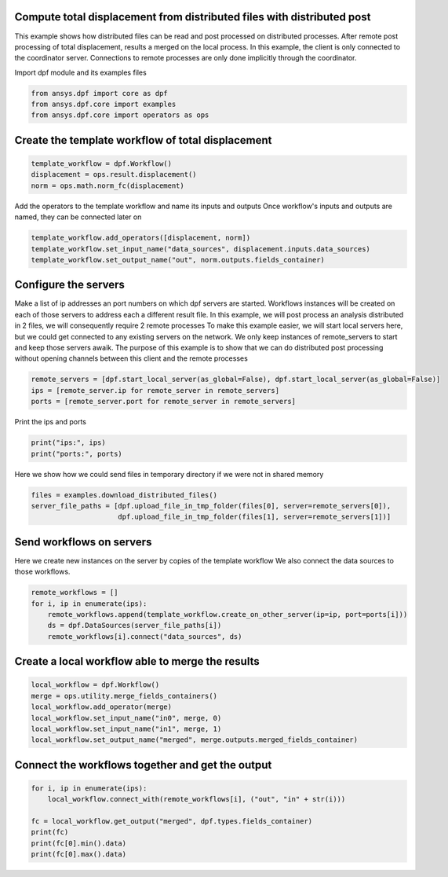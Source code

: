 
.. DO NOT EDIT.
.. THIS FILE WAS AUTOMATICALLY GENERATED BY SPHINX-GALLERY.
.. TO MAKE CHANGES, EDIT THE SOURCE PYTHON FILE:
.. "examples\06-distributed-post\01-distributed_delegate_to_server.py"
.. LINE NUMBERS ARE GIVEN BELOW.

.. only:: html

    .. note::
        :class: sphx-glr-download-link-note

        Click :ref:`here <sphx_glr_download_examples_06-distributed-post_01-distributed_delegate_to_server.py>`
        to download the full example code

.. rst-class:: sphx-glr-example-title

.. _sphx_glr_examples_06-distributed-post_01-distributed_delegate_to_server.py:


.. _ref_distributed_delegate_to_server:

Compute total displacement from distributed files with distributed post
~~~~~~~~~~~~~~~~~~~~~~~~~~~~~~~~~~~~~~~~~~~~~~~~~~~~~~~~~~~~~~~~~~~~~~~
This example shows how distributed files can be read and post processed
on distributed processes. After remote post processing of total displacement,
results a merged on the local process. In this example, the client is only
connected to the coordinator server. Connections to remote processes are only
done implicitly through the coordinator.

.. GENERATED FROM PYTHON SOURCE LINES 15-16

Import dpf module and its examples files

.. GENERATED FROM PYTHON SOURCE LINES 16-21

.. code-block:: default


    from ansys.dpf import core as dpf
    from ansys.dpf.core import examples
    from ansys.dpf.core import operators as ops








.. GENERATED FROM PYTHON SOURCE LINES 22-24

Create the template workflow of total displacement
~~~~~~~~~~~~~~~~~~~~~~~~~~~~~~~~~~~~~~~~~~~~~~~~~~~

.. GENERATED FROM PYTHON SOURCE LINES 24-29

.. code-block:: default


    template_workflow = dpf.Workflow()
    displacement = ops.result.displacement()
    norm = ops.math.norm_fc(displacement)








.. GENERATED FROM PYTHON SOURCE LINES 30-32

Add the operators to the template workflow and name its inputs and outputs
Once workflow's inputs and outputs are named, they can be connected later on

.. GENERATED FROM PYTHON SOURCE LINES 32-36

.. code-block:: default

    template_workflow.add_operators([displacement, norm])
    template_workflow.set_input_name("data_sources", displacement.inputs.data_sources)
    template_workflow.set_output_name("out", norm.outputs.fields_container)








.. GENERATED FROM PYTHON SOURCE LINES 37-50

Configure the servers
~~~~~~~~~~~~~~~~~~~~~~
Make a list of ip addresses an port numbers on which dpf servers are
started. Workflows instances will be created on each of those servers to
address each a different result file.
In this example, we will post process an analysis distributed in 2 files,
we will consequently require 2 remote processes
To make this example easier, we will start local servers here,
but we could get connected to any existing servers on the network.
We only keep instances of remote_servers to start and keep those servers
awaik. The purpose of this example is to show that we can do distributed
post processing without opening channels between this client and
the remote processes

.. GENERATED FROM PYTHON SOURCE LINES 50-55

.. code-block:: default


    remote_servers = [dpf.start_local_server(as_global=False), dpf.start_local_server(as_global=False)]
    ips = [remote_server.ip for remote_server in remote_servers]
    ports = [remote_server.port for remote_server in remote_servers]








.. GENERATED FROM PYTHON SOURCE LINES 56-57

Print the ips and ports

.. GENERATED FROM PYTHON SOURCE LINES 57-60

.. code-block:: default

    print("ips:", ips)
    print("ports:", ports)





.. rst-class:: sphx-glr-script-out

 Out:

 .. code-block:: none

    ips: ['127.0.0.1', '127.0.0.1']
    ports: [50055, 50056]




.. GENERATED FROM PYTHON SOURCE LINES 61-63

Here we show how we could send files in temporary directory if we were not
in shared memory

.. GENERATED FROM PYTHON SOURCE LINES 63-67

.. code-block:: default

    files = examples.download_distributed_files()
    server_file_paths = [dpf.upload_file_in_tmp_folder(files[0], server=remote_servers[0]),
                         dpf.upload_file_in_tmp_folder(files[1], server=remote_servers[1])]








.. GENERATED FROM PYTHON SOURCE LINES 68-72

Send workflows on servers
~~~~~~~~~~~~~~~~~~~~~~~~~~
Here we create new instances on the server by copies of the template workflow
We also connect the data sources to those workflows.

.. GENERATED FROM PYTHON SOURCE LINES 72-78

.. code-block:: default

    remote_workflows = []
    for i, ip in enumerate(ips):
        remote_workflows.append(template_workflow.create_on_other_server(ip=ip, port=ports[i]))
        ds = dpf.DataSources(server_file_paths[i])
        remote_workflows[i].connect("data_sources", ds)








.. GENERATED FROM PYTHON SOURCE LINES 79-81

Create a local workflow able to merge the results
~~~~~~~~~~~~~~~~~~~~~~~~~~~~~~~~~~~~~~~~~~~~~~~~~~

.. GENERATED FROM PYTHON SOURCE LINES 81-89

.. code-block:: default


    local_workflow = dpf.Workflow()
    merge = ops.utility.merge_fields_containers()
    local_workflow.add_operator(merge)
    local_workflow.set_input_name("in0", merge, 0)
    local_workflow.set_input_name("in1", merge, 1)
    local_workflow.set_output_name("merged", merge.outputs.merged_fields_container)








.. GENERATED FROM PYTHON SOURCE LINES 90-92

Connect the workflows together and get the output
~~~~~~~~~~~~~~~~~~~~~~~~~~~~~~~~~~~~~~~~~~~~~~~~~~

.. GENERATED FROM PYTHON SOURCE LINES 92-100

.. code-block:: default


    for i, ip in enumerate(ips):
        local_workflow.connect_with(remote_workflows[i], ("out", "in" + str(i)))

    fc = local_workflow.get_output("merged", dpf.types.fields_container)
    print(fc)
    print(fc[0].min().data)
    print(fc[0].max().data)




.. rst-class:: sphx-glr-script-out

 Out:

 .. code-block:: none

    DPF  Fields Container
      with 1 field(s)
      defined on labels: time 

      with:
      - field 0 {time:  1} with Nodal location, 1 components and 432 entities.

    [0.]
    [10.03242272]





.. rst-class:: sphx-glr-timing

   **Total running time of the script:** ( 0 minutes  1.843 seconds)


.. _sphx_glr_download_examples_06-distributed-post_01-distributed_delegate_to_server.py:


.. only :: html

 .. container:: sphx-glr-footer
    :class: sphx-glr-footer-example



  .. container:: sphx-glr-download sphx-glr-download-python

     :download:`Download Python source code: 01-distributed_delegate_to_server.py <01-distributed_delegate_to_server.py>`



  .. container:: sphx-glr-download sphx-glr-download-jupyter

     :download:`Download Jupyter notebook: 01-distributed_delegate_to_server.ipynb <01-distributed_delegate_to_server.ipynb>`


.. only:: html

 .. rst-class:: sphx-glr-signature

    `Gallery generated by Sphinx-Gallery <https://sphinx-gallery.github.io>`_
